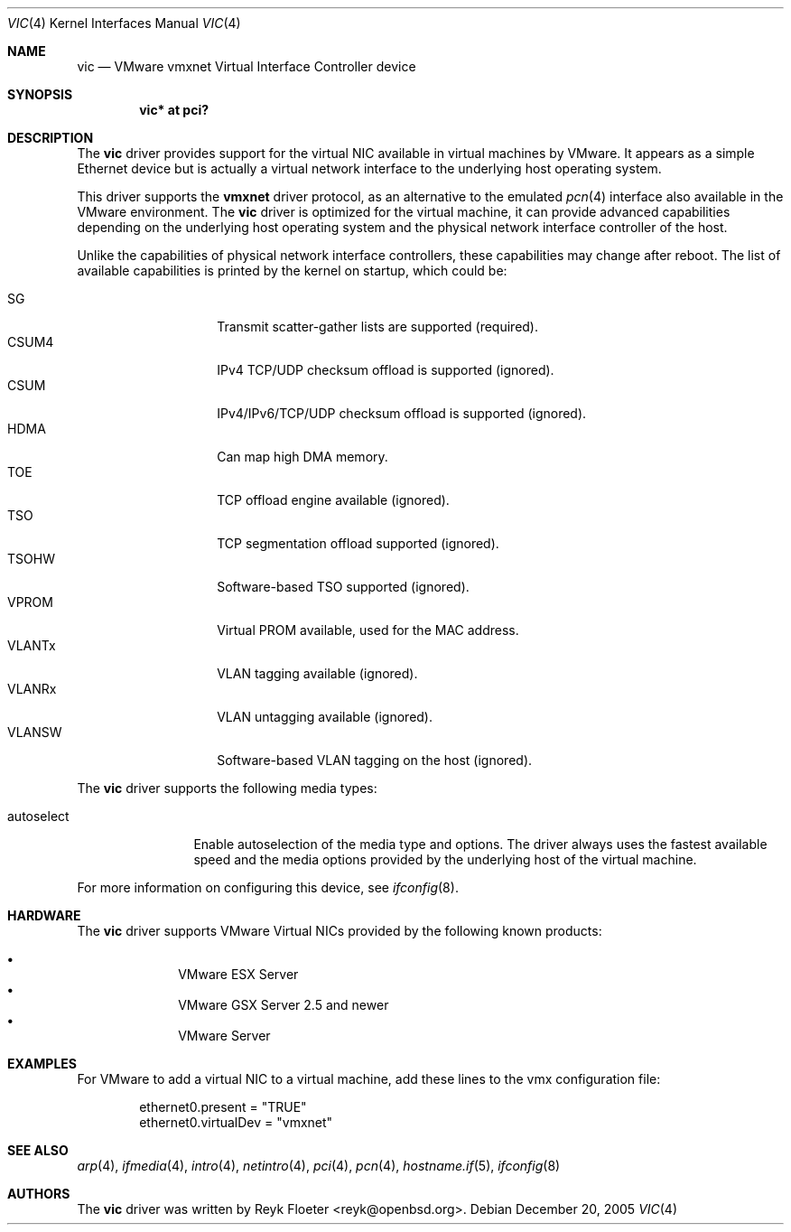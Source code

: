 .\"	$OpenBSD: vic.4,v 1.8 2006/11/02 07:20:36 fkr Exp $
.\"
.\" Copyright (c) 2006 Reyk Floeter <reyk@openbsd.org>
.\"
.\" Permission to use, copy, modify, and distribute this software for any
.\" purpose with or without fee is hereby granted, provided that the above
.\" copyright notice and this permission notice appear in all copies.
.\"
.\" THE SOFTWARE IS PROVIDED "AS IS" AND THE AUTHOR DISCLAIMS ALL WARRANTIES
.\" WITH REGARD TO THIS SOFTWARE INCLUDING ALL IMPLIED WARRANTIES OF
.\" MERCHANTABILITY AND FITNESS. IN NO EVENT SHALL THE AUTHOR BE LIABLE FOR
.\" ANY SPECIAL, DIRECT, INDIRECT, OR CONSEQUENTIAL DAMAGES OR ANY DAMAGES
.\" WHATSOEVER RESULTING FROM LOSS OF USE, DATA OR PROFITS, WHETHER IN AN
.\" ACTION OF CONTRACT, NEGLIGENCE OR OTHER TORTIOUS ACTION, ARISING OUT OF
.\" OR IN CONNECTION WITH THE USE OR PERFORMANCE OF THIS SOFTWARE.
.\"
.Dd December 20, 2005
.Dt VIC 4
.Os
.Sh NAME
.Nm vic
.Nd VMware vmxnet Virtual Interface Controller device
.Sh SYNOPSIS
.Cd vic* at pci?
.Sh DESCRIPTION
The
.Nm
driver provides support for the virtual NIC available in virtual
machines by VMware.
It appears as a simple Ethernet device but is actually a virtual network
interface to the underlying host operating system.
.Pp
This driver supports the
.Ic vmxnet
driver protocol, as an alternative to the emulated
.Xr pcn 4
interface also available in the VMware environment.
The
.Nm vic
driver is optimized for the virtual machine, it can provide advanced
capabilities depending on the underlying host operating system and
the physical network interface controller of the host.
.Pp
Unlike the capabilities of physical network interface controllers,
these capabilities may change after reboot.
The list of available capabilities is printed by the kernel on
startup, which could be:
.Pp
.Bl -tag -width VLANSW -offset indent -compact
.It SG
Transmit scatter-gather lists are supported (required).
.It CSUM4
IPv4 TCP/UDP checksum offload is supported (ignored).
.It CSUM
IPv4/IPv6/TCP/UDP checksum offload is supported (ignored).
.It HDMA
Can map high DMA memory.
.It TOE
TCP offload engine available (ignored).
.It TSO
TCP segmentation offload supported (ignored).
.It TSOHW
Software-based TSO supported (ignored).
.It VPROM
Virtual PROM available, used for the MAC address.
.It VLANTx
VLAN tagging available (ignored).
.It VLANRx
VLAN untagging available (ignored).
.It VLANSW
Software-based VLAN tagging on the host (ignored).
.El
.Pp
The
.Nm
driver supports the following media types:
.Bl -tag -width autoselect
.It autoselect
Enable autoselection of the media type and options.
The driver always uses the fastest available speed and the media
options provided by the underlying host of the virtual machine.
.El
.Pp
For more information on configuring this device, see
.Xr ifconfig 8 .
.Sh HARDWARE
The
.Nm
driver supports VMware Virtual NICs provided by the following
known products:
.Pp
.Bl -bullet -compact -offset indent
.It
VMware ESX Server
.It
VMware GSX Server 2.5 and newer
.It
VMware Server
.El
.Sh EXAMPLES
For VMware to add a virtual NIC to a virtual machine, add these
lines to the vmx configuration file:
.Bd -literal -offset indent
ethernet0.present = "TRUE"
ethernet0.virtualDev = "vmxnet"
.Ed
.Sh SEE ALSO
.Xr arp 4 ,
.Xr ifmedia 4 ,
.Xr intro 4 ,
.Xr netintro 4 ,
.Xr pci 4 ,
.Xr pcn 4 ,
.Xr hostname.if 5 ,
.Xr ifconfig 8
.Sh AUTHORS
.An -nosplit
The
.Nm
driver was written by
.An Reyk Floeter Aq reyk@openbsd.org .
